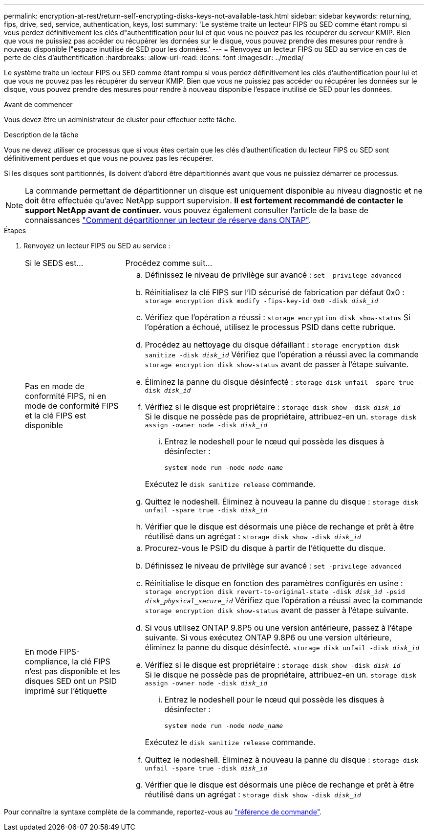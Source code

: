 ---
permalink: encryption-at-rest/return-self-encrypting-disks-keys-not-available-task.html 
sidebar: sidebar 
keywords: returning, fips, drive, sed, service, authentication, keys, lost 
summary: 'Le système traite un lecteur FIPS ou SED comme étant rompu si vous perdez définitivement les clés d"authentification pour lui et que vous ne pouvez pas les récupérer du serveur KMIP. Bien que vous ne puissiez pas accéder ou récupérer les données sur le disque, vous pouvez prendre des mesures pour rendre à nouveau disponible l"espace inutilisé de SED pour les données.' 
---
= Renvoyez un lecteur FIPS ou SED au service en cas de perte de clés d'authentification
:hardbreaks:
:allow-uri-read: 
:icons: font
:imagesdir: ../media/


[role="lead"]
Le système traite un lecteur FIPS ou SED comme étant rompu si vous perdez définitivement les clés d'authentification pour lui et que vous ne pouvez pas les récupérer du serveur KMIP. Bien que vous ne puissiez pas accéder ou récupérer les données sur le disque, vous pouvez prendre des mesures pour rendre à nouveau disponible l'espace inutilisé de SED pour les données.

.Avant de commencer
Vous devez être un administrateur de cluster pour effectuer cette tâche.

.Description de la tâche
Vous ne devez utiliser ce processus que si vous êtes certain que les clés d'authentification du lecteur FIPS ou SED sont définitivement perdues et que vous ne pouvez pas les récupérer.

Si les disques sont partitionnés, ils doivent d'abord être départitionnés avant que vous ne puissiez démarrer ce processus.


NOTE: La commande permettant de départitionner un disque est uniquement disponible au niveau diagnostic et ne doit être effectuée qu'avec NetApp support supervision. **Il est fortement recommandé de contacter le support NetApp avant de continuer.** vous pouvez également consulter l'article de la base de connaissances link:https://kb.netapp.com/Advice_and_Troubleshooting/Data_Storage_Systems/FAS_Systems/How_to_unpartition_a_spare_drive_in_ONTAP["Comment départitionner un lecteur de réserve dans ONTAP"^].

.Étapes
. Renvoyez un lecteur FIPS ou SED au service :
+
[cols="25,75"]
|===


| Si le SEDS est... | Procédez comme suit... 


 a| 
Pas en mode de conformité FIPS, ni en mode de conformité FIPS et la clé FIPS est disponible
 a| 
.. Définissez le niveau de privilège sur avancé :
`set -privilege advanced`
.. Réinitialisez la clé FIPS sur l'ID sécurisé de fabrication par défaut 0x0 :
`storage encryption disk modify -fips-key-id 0x0 -disk _disk_id_`
.. Vérifiez que l'opération a réussi :
`storage encryption disk show-status`
Si l'opération a échoué, utilisez le processus PSID dans cette rubrique.
.. Procédez au nettoyage du disque défaillant :
`storage encryption disk sanitize -disk _disk_id_`
Vérifiez que l'opération a réussi avec la commande `storage encryption disk show-status` avant de passer à l'étape suivante.
.. Éliminez la panne du disque désinfecté :
`storage disk unfail -spare true -disk _disk_id_`
.. Vérifiez si le disque est propriétaire :
`storage disk show -disk _disk_id_`
 +
 Si le disque ne possède pas de propriétaire, attribuez-en un.
`storage disk assign -owner node -disk _disk_id_`
+
... Entrez le nodeshell pour le nœud qui possède les disques à désinfecter :
+
`system node run -node _node_name_`

+
Exécutez le `disk sanitize release` commande.



.. Quittez le nodeshell. Éliminez à nouveau la panne du disque :
`storage disk unfail -spare true -disk _disk_id_`
.. Vérifier que le disque est désormais une pièce de rechange et prêt à être réutilisé dans un agrégat :
`storage disk show -disk _disk_id_`




 a| 
En mode FIPS-compliance, la clé FIPS n'est pas disponible et les disques SED ont un PSID imprimé sur l'étiquette
 a| 
.. Procurez-vous le PSID du disque à partir de l'étiquette du disque.
.. Définissez le niveau de privilège sur avancé :
`set -privilege advanced`
.. Réinitialise le disque en fonction des paramètres configurés en usine :
`storage encryption disk revert-to-original-state -disk _disk_id_ -psid _disk_physical_secure_id_`
Vérifiez que l'opération a réussi avec la commande `storage encryption disk show-status` avant de passer à l'étape suivante.
.. Si vous utilisez ONTAP 9.8P5 ou une version antérieure, passez à l'étape suivante. Si vous exécutez ONTAP 9.8P6 ou une version ultérieure, éliminez la panne du disque désinfecté.
`storage disk unfail -disk _disk_id_`
.. Vérifiez si le disque est propriétaire :
`storage disk show -disk _disk_id_`
 +
 Si le disque ne possède pas de propriétaire, attribuez-en un.
`storage disk assign -owner node -disk _disk_id_`
+
... Entrez le nodeshell pour le nœud qui possède les disques à désinfecter :
+
`system node run -node _node_name_`

+
Exécutez le `disk sanitize release` commande.



.. Quittez le nodeshell. Éliminez à nouveau la panne du disque :
`storage disk unfail -spare true -disk _disk_id_`
.. Vérifier que le disque est désormais une pièce de rechange et prêt à être réutilisé dans un agrégat :
`storage disk show -disk _disk_id_`


|===


Pour connaître la syntaxe complète de la commande, reportez-vous au link:https://docs.netapp.com/us-en/ontap-cli-9141/storage-disk-assign.html["référence de commande"^].
